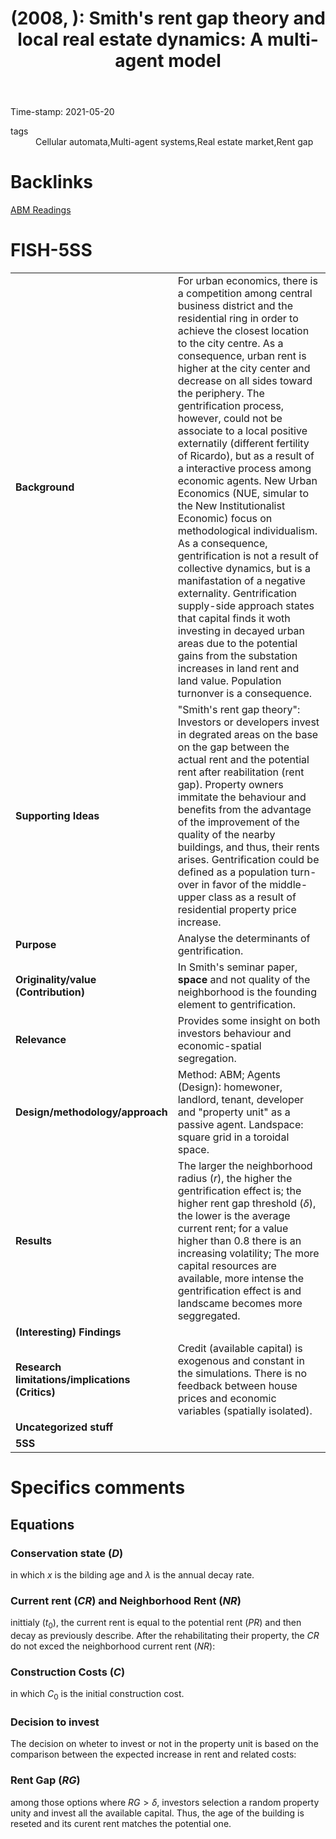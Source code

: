 #+TITLE:  (2008, ): Smith's rent gap theory and local real estate dynamics: A multi-agent model
#+OPTIONS: toc:nil num:nil
#+ROAM_KEY: cite:
#+roam_tags: Gentrification ABM Spatial
Time-stamp: 2021-05-20
- tags :: Cellular automata,Multi-agent systems,Real estate market,Rent gap

* Backlinks

[[file:20210210100407-abm_readings.org][ABM Readings]]

* FISH-5SS
|---------------------------------------------+---------------------------------------------------------------------------------------------------------------------------------------------------------------------------------------------------------------------------------------------------------------------------------------------------------------------------------------------------------------------------------------------------------------------------------------------------------------------------------------------------------------------------------------------------------------------------------------------------------------------------------------------------------------------------------------------------------------------------------------------------------------------------------------------------------------------------------------------------------------------------------------------------------------------------------------------------------|
| <40>                                        | <50>                                                                                                                                                                                                                                                                                                                                                                                                                                                                                                                                                                                                                                                                                                                                                                                                                                                                                                                                                    |
| *Background*                                  | For urban economics, there is a competition among central business district and the residential ring in order to achieve the closest location to the city centre. As a consequence, urban rent is higher at the city center and decrease on all sides toward the periphery. The gentrification process, however, could not be associate to a local positive externatily (different fertility of Ricardo), but as a result of a interactive process among economic agents. New Urban Economics (NUE, simular to the New Institutionalist Economic) focus on methodological individualism. As a consequence, gentrification is not a result of collective dynamics, but is a manifastation of a negative externality. Gentrification supply-side approach states that capital finds it woth investing in decayed urban areas due to the potential gains from the substation increases in land rent and land value. Population turnonver is a consequence. |
| *Supporting Ideas*                            | "Smith's rent gap theory": Investors or developers invest in degrated areas on the base on the gap between the actual rent and the potential rent after reabilitation (rent gap). Property owners immitate the behaviour and benefits from the advantage of the improvement of the quality of the nearby buildings, and thus, their rents arises. Gentrification could be defined as a population turn-over in favor of the middle-upper class as a result of residential property price increase.                                                                                                                                                                                                                                                                                                                                                                                                                                                      |
| *Purpose*                                     | Analyse the determinants of gentrification.                                                                                                                                                                                                                                                                                                                                                                                                                                                                                                                                                                                                                                                                                                                                                                                                                                                                                                             |
| *Originality/value (Contribution)*            | In Smith's seminar paper, *space* and not quality of the neighborhood is the founding element to gentrification.                                                                                                                                                                                                                                                                                                                                                                                                                                                                                                                                                                                                                                                                                                                                                                                                                                          |
| *Relevance*                                   | Provides some insight on both investors behaviour and economic-spatial segregation.                                                                                                                                                                                                                                                                                                                                                                                                                                                                                                                                                                                                                                                                                                                                                                                                                                                                     |
| *Design/methodology/approach*                 | Method: ABM; Agents (Design): homewoner, landlord, tenant, developer and "property unit" as a passive agent. Landspace: square grid in a toroidal space.                                                                                                                                                                                                                                                                                                                                                                                                                                                                                                                                                                                                                                                                                                                                                                                                |
| *Results*                                     | The larger the neighborhood radius ($r$), the higher the gentrification effect is; the higher rent gap threshold ($\delta$), the lower is the average current rent; for a value higher than 0.8 there is an increasing volatility; The more capital resources are available, more intense the gentrification effect is and landscame becomes more seggregated.                                                                                                                                                                                                                                                                                                                                                                                                                                                                                                                                                                                               |
| *(Interesting) Findings*                      |                                                                                                                                                                                                                                                                                                                                                                                                                                                                                                                                                                                                                                                                                                                                                                                                                                                                                                                                                         |
| *Research limitations/implications (Critics)* | Credit (available capital) is exogenous and constant in the simulations. There is no feedback between house prices and economic variables (spatially isolated).                                                                                                                                                                                                                                                                                                                                                                                                                                                                                                                                                                                                                                                                                                                                                                                         |
| *Uncategorized stuff*                         |                                                                                                                                                                                                                                                                                                                                                                                                                                                                                                                                                                                                                                                                                                                                                                                                                                                                                                                                                         |
| *5SS*                                         |                                                                                                                                                                                                                                                                                                                                                                                                                                                                                                                                                                                                                                                                                                                                                                                                                                                                                                                                                         |
|---------------------------------------------+---------------------------------------------------------------------------------------------------------------------------------------------------------------------------------------------------------------------------------------------------------------------------------------------------------------------------------------------------------------------------------------------------------------------------------------------------------------------------------------------------------------------------------------------------------------------------------------------------------------------------------------------------------------------------------------------------------------------------------------------------------------------------------------------------------------------------------------------------------------------------------------------------------------------------------------------------------|

* Specifics comments
 :PROPERTIES:
 :Custom_ID: diappi_2008_Smith
 :AUTHOR: Diappi, L., & Bolchi, P.
 :JOURNAL: Computers, Environment and Urban Systems
 :YEAR: 2008
 :DOI:  http://dx.doi.org/10.1016/j.compenvurbsys.2006.11.003
 :URL:
 :END:


** Equations

*** Conservation state ($D$)

#+BEGIN_latex
\begin{equation}
D(x,t) = \exp^{-\lambda x_{i}}
\end{equation}
#+END_latex
in which $x$ is the bilding age and $\lambda$ is the annual decay rate.

*** Current rent ($CR$) and Neighborhood Rent ($NR$)
#+BEGIN_latex
\begin{equation}
CR_{i}(x,t_{0}) = PR_{i}(t_{0})\cdot D(x,t)
\end{equation}
#+END_latex
inittialy ($t_{0}$), the current rent is equal to the potential rent ($PR$) and then decay as previously describe. After the rehabilitating their property, the $CR$ do not exced the neighborhood current rent ($NR$):
#+BEGIN_latex
\begin{equation}
NR(r,t) = \frac{\Sum^{J}_{j=1}CR_{j}(x,t)}{J}
\end{equation}
in which $r$ is the neighborhood radius and $J$ is the number of houses in this area.
#+END_latex

*** Construction Costs ($C$)

#+BEGIN_latex
\begin{equation}
C(x) = C_{0}(1-D(x))
\end{equation}
#+END_latex
in which $C_{0}$ is the initial construction cost.

*** Decision to invest

The decision on wheter to invest or not in the property unit is based on the comparison between the expected increase in rent and related costs:
#+BEGIN_latex
\begin{equation}
\begin{cases}
\text{Invest}\,\,\,\text{if}\, NR - CR > C\\
\text{Do nothing}\,\,\,\, \text{otherwise}
\end{cases}
\end{equation}
#+END_latex

*** Rent Gap ($RG$)

#+BEGIN_latex
\begin{equation}
RG = \frac{PR - CR}{PR}
\end{equation}
#+END_latex
among those options where $RG > \delta$, investors selection a random property unity and invest all the available capital.
Thus, the age of the building is reseted and its curent rent matches the potential one.
